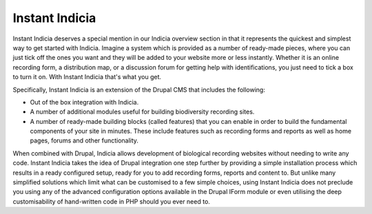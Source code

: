 ***************
Instant Indicia
***************

Instant Indicia deserves a special mention in our Indicia overview section in 
that it represents the quickest and simplest way to get started with Indicia.
Imagine a system which is provided as a number of ready-made pieces, where you 
can just tick off the ones you want and they will be added to your website more 
or less instantly. Whether it is an online recording form, a distribution map, 
or a discussion forum for getting help with identifications, you just need to 
tick a box to turn it on. With Instant Indicia that's what you get.
 
Specifically, Instant Indicia is an extension of the Drupal CMS that includes 
the following:

* Out of the box integration with Indicia.
* A number of additional modules useful for building biodiversity recording 
  sites.
* A number of ready-made building blocks (called features) that you can enable 
  in order to build the fundamental components of your site in minutes. These 
  include features such as recording forms and reports as well as home pages, 
  forums and other functionality.

When combined with Drupal, Indicia allows development of biological recording 
websites without needing to write any code. Instant Indicia takes the idea of
Drupal integration one step further by providing a simple installation process
which results in a ready configured setup, ready for you to add recording forms,
reports and content to. But unlike many simplified solutions which limit what 
can be customised to a few simple choices, using Instant Indicia does not 
preclude you using any of the advanced configuration options available in the 
Drupal IForm module or even utilising the deep customisability of hand-written
code in PHP should you ever need to. 

